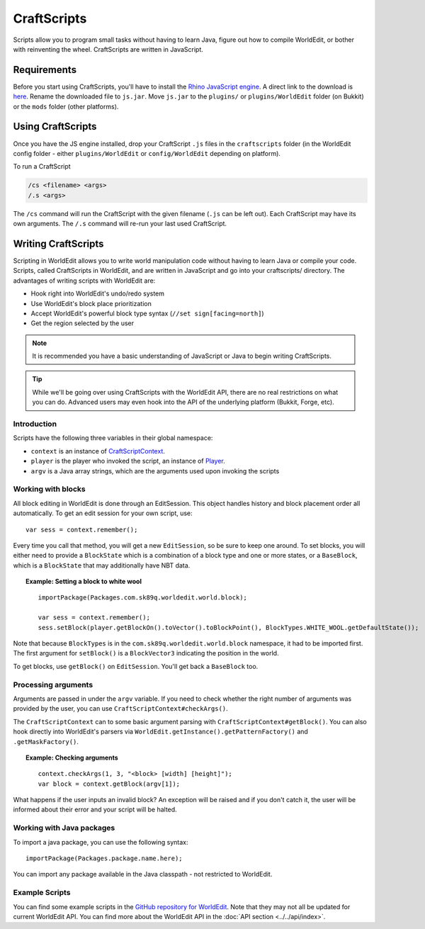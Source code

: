 CraftScripts
============

.. highlight:: javascript

Scripts allow you to program small tasks without having to learn Java, figure out how to compile WorldEdit, or bother with reinventing the wheel. CraftScripts are written in JavaScript.

Requirements
~~~~~~~~~~~~

Before you start using CraftScripts, you'll have to install the `Rhino JavaScript engine <https://github.com/mozilla/rhino/releases>`_. A direct link to the download is `here <https://github.com/mozilla/rhino/releases/download/Rhino1_7_14_Release/rhino-1.7.14.jar>`_. Rename the downloaded file to ``js.jar``. Move ``js.jar`` to the ``plugins/`` or ``plugins/WorldEdit`` folder (on Bukkit) or the ``mods`` folder (other platforms).

Using CraftScripts
~~~~~~~~~~~~~~~~~~

Once you have the JS engine installed, drop your CraftScript ``.js`` files in the ``craftscripts`` folder (in the WorldEdit config folder - either ``plugins/WorldEdit`` or ``config/WorldEdit`` depending on platform).

To run a CraftScript

.. code-block:: text

    /cs <filename> <args>
    /.s <args>

The ``/cs`` command will run the CraftScript with the given filename (``.js`` can be left out). Each CraftScript may have its own arguments. The ``/.s`` command will re-run your last used CraftScript.

Writing CraftScripts
~~~~~~~~~~~~~~~~~~~~

Scripting in WorldEdit allows you to write world manipulation code without having to learn Java or compile your code. Scripts, called CraftScripts in WorldEdit, and are written in JavaScript and go into your craftscripts/ directory. The advantages of writing scripts with WorldEdit are:

* Hook right into WorldEdit's undo/redo system
* Use WorldEdit's block place prioritization
* Accept WorldEdit's powerful block type syntax (``//set sign[facing=north]``)
* Get the region selected by the user

.. note:: It is recommended you have a basic understanding of JavaScript or Java to begin writing CraftScripts.

.. tip:: While we'll be going over using CraftScripts with the WorldEdit API, there are no real restrictions on what you can do. Advanced users may even hook into the API of the underlying platform (Bukkit, Forge, etc).

Introduction
------------

Scripts have the following three variables in their global namespace:

* ``context`` is an instance of `CraftScriptContext <https://github.com/EngineHub/WorldEdit/blob/master/worldedit-core/src/main/java/com/sk89q/worldedit/scripting/CraftScriptContext.java>`_.
* ``player`` is the player who invoked the script, an instance of `Player <https://github.com/EngineHub/WorldEdit/blob/master/worldedit-core/src/main/java/com/sk89q/worldedit/entity/Player.java>`_.
* ``argv`` is a Java array strings, which are the arguments used upon invoking the scripts

Working with blocks
-------------------

All block editing in WorldEdit is done through an EditSession. This object handles history and block placement order all automatically. To get an edit session for your own script, use:

::

    var sess = context.remember();

Every time you call that method, you will get a new ``EditSession``, so be sure to keep one around. To set blocks, you will either need to provide a ``BlockState`` which is a combination of a block type and one or more states, or a ``BaseBlock``, which is a ``BlockState`` that may additionally have NBT data.

.. topic:: Example: Setting a block to white wool

    ::

        importPackage(Packages.com.sk89q.worldedit.world.block);

        var sess = context.remember();
        sess.setBlock(player.getBlockOn().toVector().toBlockPoint(), BlockTypes.WHITE_WOOL.getDefaultState());

Note that because ``BlockTypes`` is in the ``com.sk89q.worldedit.world.block`` namespace, it had to be imported first. The first argument for ``setBlock()`` is a ``BlockVector3`` indicating the position in the world.

To get blocks, use ``getBlock()`` on ``EditSession``. You'll get back a ``BaseBlock`` too.

Processing arguments
--------------------

Arguments are passed in under the ``argv`` variable. If you need to check whether the right number of arguments was provided by the user, you can use ``CraftScriptContext#checkArgs()``.

The ``CraftScriptContext`` can to some basic argument parsing with ``CraftScriptContext#getBlock()``. You can also hook directly into WorldEdit's parsers via ``WorldEdit.getInstance().getPatternFactory()`` and ``.getMaskFactory()``.

.. topic:: Example: Checking arguments

    ::

        context.checkArgs(1, 3, "<block> [width] [height]");
        var block = context.getBlock(argv[1]);

What happens if the user inputs an invalid block? An exception will be raised and if you don't catch it, the user will be informed about their error and your script will be halted.

Working with Java packages
--------------------------

To import a java package, you can use the following syntax::

    importPackage(Packages.package.name.here);

You can import any package available in the Java classpath - not restricted to WorldEdit.

Example Scripts
---------------

You can find some example scripts in the `GitHub repository for WorldEdit <https://github.com/EngineHub/WorldEdit/tree/master/contrib/craftscripts>`_. Note that they may not all be updated for current WorldEdit API. You can find more about the WorldEdit API in the :doc:`API section <../../api/index>`.
